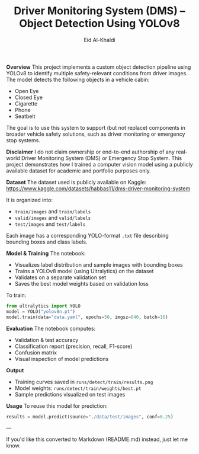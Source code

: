 #+TITLE: Driver Monitoring System (DMS) – Object Detection Using YOLOv8
#+AUTHOR: Eid Al-Khaldi
#+OPTIONS: toc:nil num:nil

*Overview*
This project implements a custom object detection pipeline using YOLOv8 to identify multiple safety-relevant conditions from driver images. The model detects the following objects in a vehicle cabin:

- Open Eye
- Closed Eye
- Cigarette
- Phone
- Seatbelt

The goal is to use this system to support (but not replace) components in broader vehicle safety solutions, such as driver monitoring or emergency stop systems.

*Disclaimer*
I do not claim ownership or end-to-end authorship of any real-world Driver Monitoring System (DMS) or Emergency Stop System. This project demonstrates how I trained a computer vision model using a publicly available dataset for academic and portfolio purposes only.

*Dataset*
The dataset used is publicly available on Kaggle:
[[https://www.kaggle.com/datasets/habbas11/dms-driver-monitoring-system]]

It is organized into:
- =train/images= and =train/labels=
- =valid/images= and =valid/labels=
- =test/images= and =test/labels=

Each image has a corresponding YOLO-format =.txt= file describing bounding boxes and class labels.

*Model & Training*
The notebook:
- Visualizes label distribution and sample images with bounding boxes
- Trains a YOLOv8 model (using Ultralytics) on the dataset
- Validates on a separate validation set
- Saves the best model weights based on validation loss

To train:

#+BEGIN_SRC python
from ultralytics import YOLO
model = YOLO("yolov8n.pt")
model.train(data="data.yaml", epochs=50, imgsz=640, batch=16)
#+END_SRC

*Evaluation*
The notebook computes:
- Validation & test accuracy
- Classification report (precision, recall, F1-score)
- Confusion matrix
- Visual inspection of model predictions

*Output*
- Training curves saved in =runs/detect/train/results.png=
- Model weights: =runs/detect/train/weights/best.pt=
- Sample predictions visualized on test images

*Usage*
To reuse this model for prediction:

#+BEGIN_SRC python
results = model.predict(source="./data/test/images", conf=0.25)
#+END_SRC

---

If you'd like this converted to Markdown (README.md) instead, just let me know.
